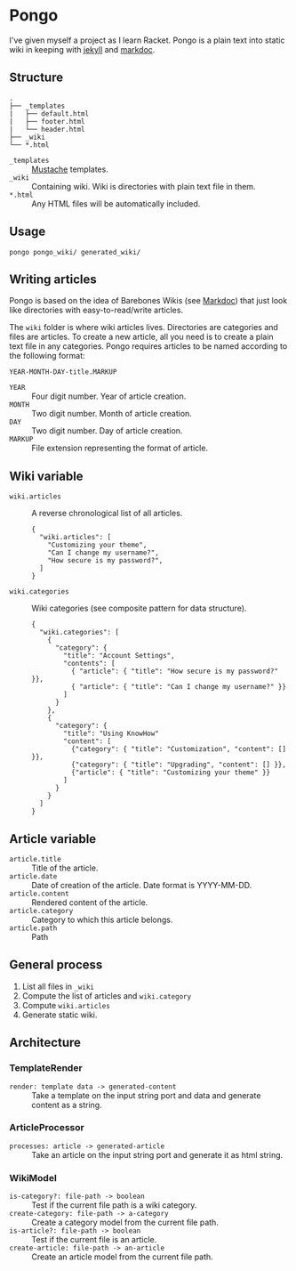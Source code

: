 * Pongo
  I've given myself a project as I learn Racket. Pongo is a plain text
  into static wiki in keeping with [[https://github.com/mojombo/jekyll][jekyll]] and [[https://github.com/zacharyvoase/markdoc][markdoc]].

** Structure
   #+BEGIN_EXAMPLE
   .
   ├── _templates
   |   ├── default.html
   |   ├── footer.html
   |   └── header.html
   ├── _wiki
   └── *.html
   #+END_EXAMPLE

   - =_templates= :: [[http://mustache.github.io/mustache.5.html][Mustache]] templates.
   - =_wiki= :: Containing wiki. Wiki is directories with plain text
                file in them.
   - =*.html= :: Any HTML files will be automatically included.

** Usage
   #+BEGIN_EXAMPLE
   pongo pongo_wiki/ generated_wiki/
   #+END_EXAMPLE

** Writing articles
   Pongo is based on the idea of Barebones Wikis (see [[https://github.com/zacharyvoase/markdoc][Markdoc]]) that
   just look like directories with easy-to-read/write articles.

   The =wiki= folder is where wiki articles lives. Directories are
   categories and files are articles. To create a new article, all you
   need is to create a plain text file in any categories. Pongo
   requires articles to be named according to the following format:

   #+begin_example
   YEAR-MONTH-DAY-title.MARKUP
   #+end_example

   - =YEAR= :: Four digit number. Year of article creation.
   - =MONTH= :: Two digit number. Month of article creation.
   - =DAY= :: Two digit number. Day of article creation.
   - =MARKUP= :: File extension representing the format of article.

** Wiki variable
   - =wiki.articles= :: A reverse chronological list of all articles.
     #+BEGIN_EXAMPLE
     {
       "wiki.articles": [
         "Customizing your theme",
         "Can I change my username?",
         "How secure is my password?",
       ]
     }
     #+END_EXAMPLE

   - =wiki.categories= :: Wiki categories (see composite pattern for
        data structure).
     #+BEGIN_EXAMPLE
     {
       "wiki.categories": [
         {
           "category": {
             "title": "Account Settings",
             "contents": [
               { "article": { "title": "How secure is my password?" }},
               { "article": { "title": "Can I change my username?" }}
             ]
           }
         },
         {
           "category": {
             "title": "Using KnowHow"
             "content": [
               {"category": { "title": "Customization", "content": [] }},
               {"category": { "title": "Upgrading", "content": [] }},
               {"article": { "title": "Customizing your theme" }}
             ]
           }
         }
       ]
     }
     #+END_EXAMPLE

** Article variable
   - =article.title= :: Title of the article.
   - =article.date= :: Date of creation of the article. Date format is
                       YYYY-MM-DD.
   - =article.content= :: Rendered content of the article.
   - =article.category= :: Category to which this article belongs.
   - =article.path= :: Path

** General process
   1. List all files in =_wiki=
   2. Compute the  list of articles and =wiki.category=
   3. Compute =wiki.articles=
   4. Generate static wiki.

** Architecture
*** TemplateRender
    - =render: template data -> generated-content= :: Take a
         template on the input string port and data and generate
         content as a string.

*** ArticleProcessor
    - =processes: article -> generated-article= :: Take an
         article on the input string port and generate it as html
         string.

*** WikiModel
    - =is-category?: file-path -> boolean= :: Test if the current file
         path is a wiki category.
    - =create-category: file-path -> a-category= :: Create a category
         model from the current file path.
    - =is-article?: file-path -> boolean= :: Test if the current file
         is an article.
    - =create-article: file-path -> an-article= :: Create an article
         model from the current file path.
